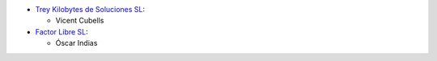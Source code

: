 * `Trey Kilobytes de Soluciones SL <https://www.trey.es>`__:

  * Vicent Cubells

* `Factor Libre SL <https://factorlibre.com/>`__:

  * Óscar Indias
